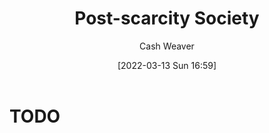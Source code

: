 :PROPERTIES:
:ID:       7bb3980d-e901-4f5e-b102-61a0a89de28c
:END:
#+title: Post-scarcity Society
#+author: Cash Weaver
#+date: [2022-03-13 Sun 16:59]
#+filetags: :concept:

* TODO
